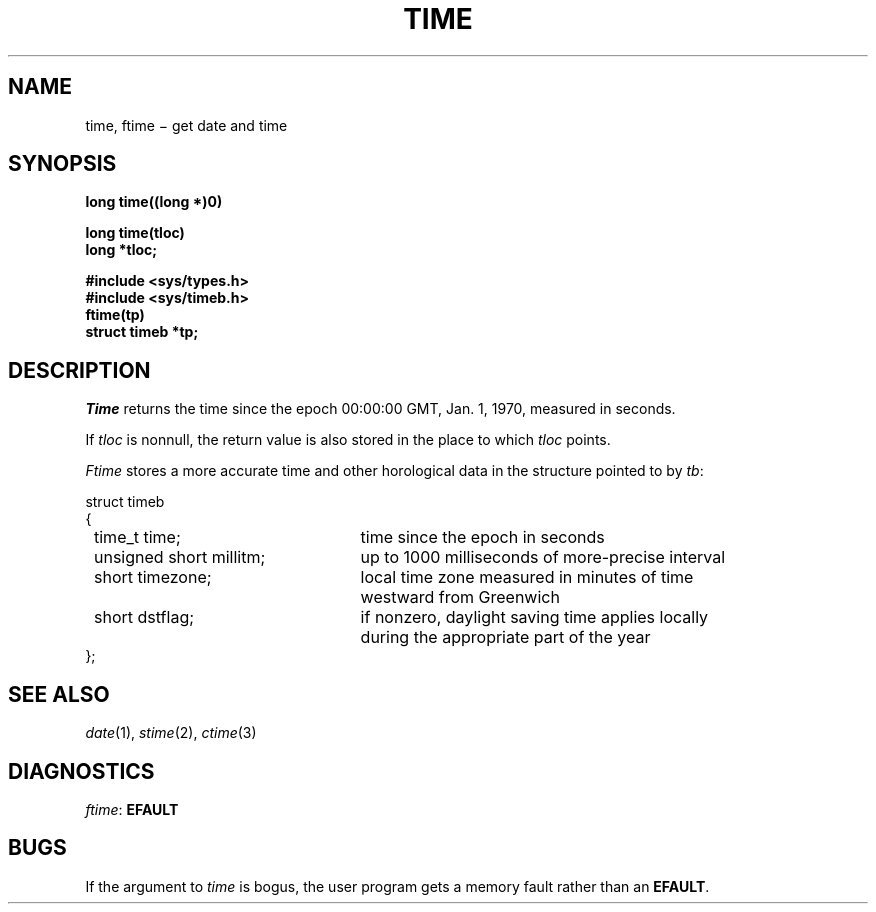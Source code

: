 .TH TIME 2
.CT 2 time_man
.SH NAME
time, ftime \(mi get date and time
.SH SYNOPSIS
.nf
.B long time((long *)0)
.PP
.B long time(tloc)
.B long *tloc;
.PP
.B #include <sys/types.h>
.B #include <sys/timeb.h>
.B ftime(tp)
.B struct timeb *tp;
.fi
.SH DESCRIPTION
.I Time
returns the time since the epoch 00:00:00 GMT, Jan. 1, 1970, measured
in seconds.
.PP
If
.I tloc
is nonnull,
the return value is also stored in the
place to which
.I tloc
points.
.PP
.I Ftime
stores a more accurate time and other horological data in the
structure pointed to by
.IR tb :
.PP
.nf
.ta \w'\fLnnnnnnnn\fP'u +\w'\fLunsigned short millitm; \fP'u
\fLstruct timeb
{
	\fLtime_t time;\fR	time since the epoch in seconds
	\fLunsigned short millitm;\fP	up to 1000 milliseconds of more-precise interval
	\fLshort timezone;\fP	local time zone measured in minutes of time
			westward from Greenwich
	\fLshort dstflag;\fP	if nonzero, daylight saving time applies locally
			during the appropriate part of the year
\fL};\fP
.fi
.SH "SEE ALSO"
.IR date (1), 
.IR stime (2), 
.IR ctime (3)
.SH DIAGNOSTICS
.IR ftime :
.B EFAULT
.SH BUGS
If the argument to
.I time
is bogus, the user program gets a memory fault rather than an
.BR EFAULT .
